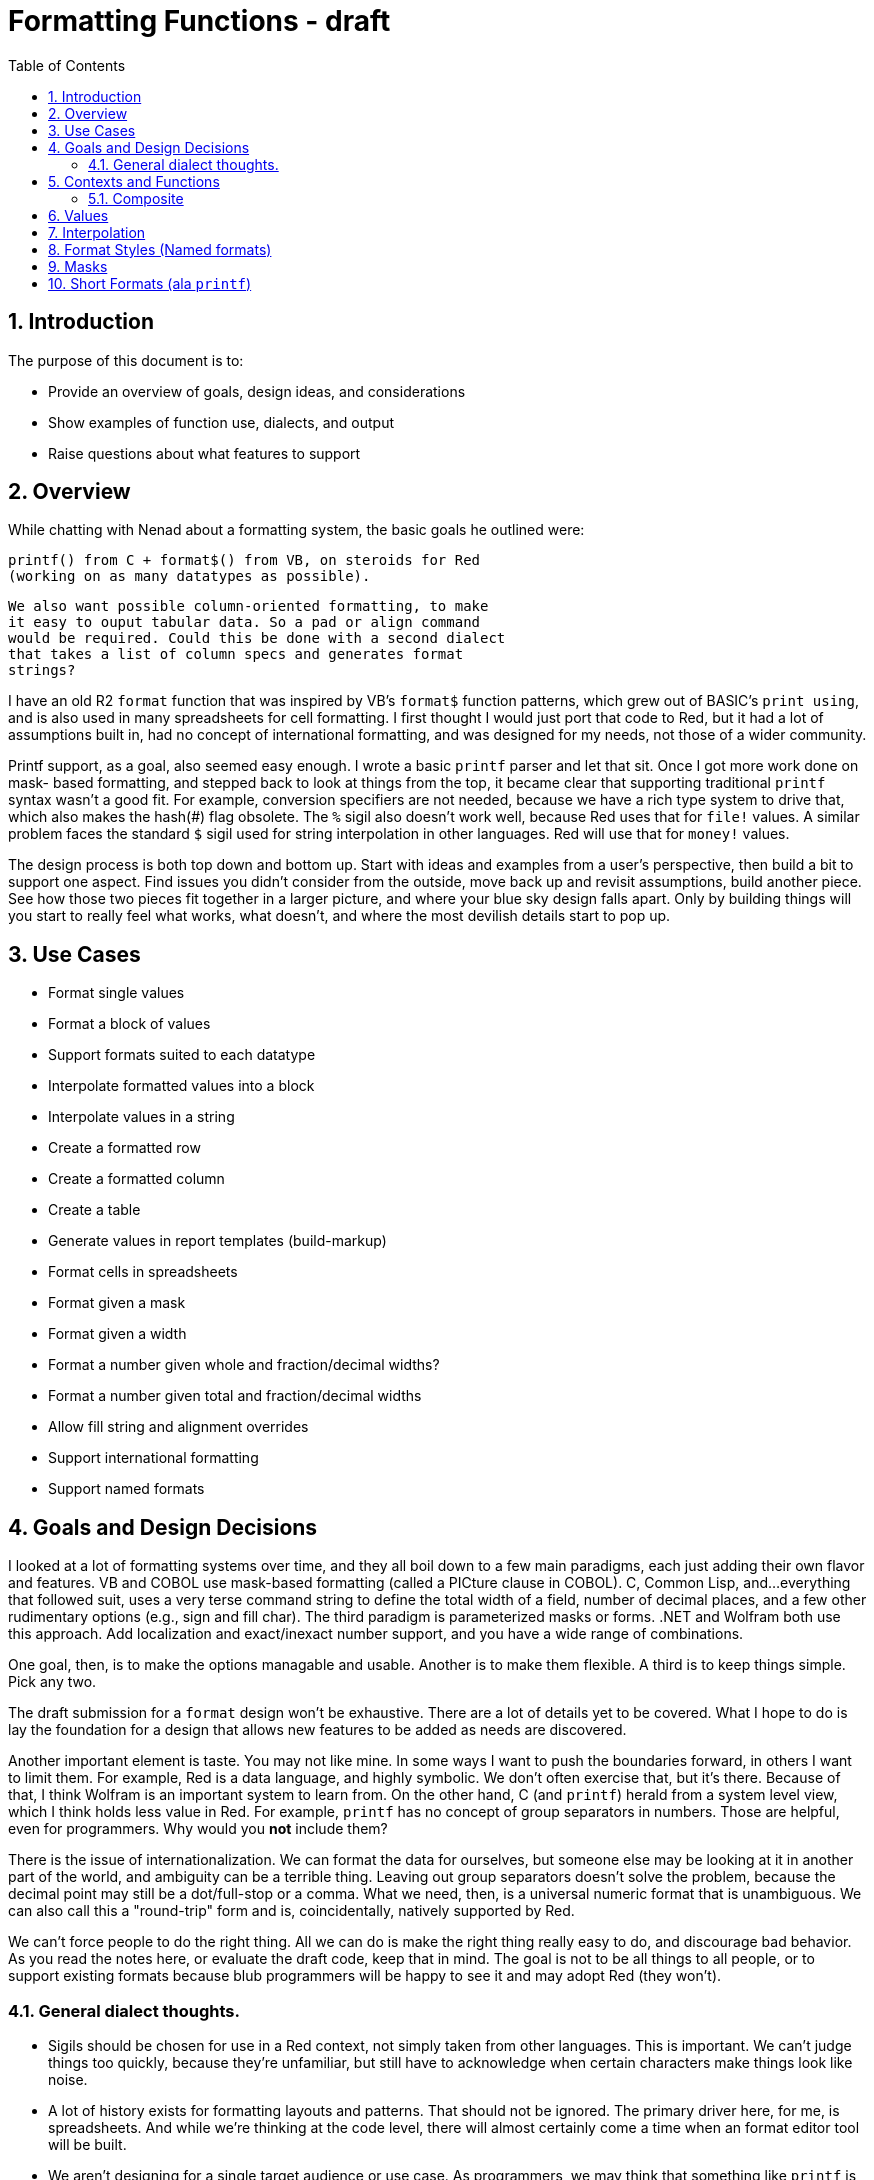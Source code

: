 = Formatting Functions - draft
:imagesdir: /images
:toc:
:numbered:

////
https://powerman.name/doc/asciidoc
_**XXX is far from being implemented, mention it here?**_
////

== Introduction

The purpose of this document is to: 

* Provide an overview of goals, design ideas, and considerations
* Show examples of function use, dialects, and output
* Raise questions about what features to support


== Overview

While chatting with Nenad about a formatting system, the basic goals he
outlined were:

	printf() from C + format$() from VB, on steroids for Red 
	(working on as many datatypes as possible).
	
	We also want possible column-oriented formatting, to make 
	it easy to ouput tabular data. So a pad or align command 
	would be required. Could this be done with a second dialect
	that takes a list of column specs and generates format
	strings?

I have an old R2 `format` function that was inspired by VB's `format$`
function patterns, which grew out of BASIC's `print using`, and is also
used in many spreadsheets for cell formatting. I first thought I would
just port that code to Red, but it had a lot of assumptions built in,
had no concept of international formatting, and was designed for my 
needs, not those of a wider community.

Printf support, as a goal, also seemed easy enough. I wrote a basic
`printf` parser and let that sit. Once I got more work done on mask-
based formatting, and stepped back to look at things from the top,
it became clear that supporting traditional `printf` syntax wasn't a
good fit. For example, conversion specifiers are not needed, because
we have a rich type system to drive that, which also makes the hash(#)
flag obsolete. The `%` sigil also doesn't work well, because Red uses
that for `file!` values. A similar problem faces the standard `$` 
sigil used for string interpolation in other languages. Red will use
that for `money!` values.

The design process is both top down and bottom up. Start with ideas
and examples from a user's perspective, then build a bit to support
one aspect. Find issues you didn't consider from the outside, move
back up and revisit assumptions, build another piece. See how those
two pieces fit together in a larger picture, and where your blue
sky design falls apart. Only by building things will you start to 
really feel what works, what doesn't, and where the most devilish
details start to pop up.

== Use Cases

- Format single values
- Format a block of values
- Support formats suited to each datatype
- Interpolate formatted values into a block
- Interpolate values in a string
- Create a formatted row
- Create a formatted column
- Create a table
- Generate values in report templates (build-markup)
- Format cells in spreadsheets
- Format given a mask
- Format given a width
- Format a number given whole and fraction/decimal widths?
- Format a number given total and fraction/decimal widths
- Allow fill string and alignment overrides
- Support international formatting
- Support named formats

== Goals and Design Decisions

I looked at a lot of formatting systems over time, and they all
boil down to a few main paradigms, each just adding their own
flavor and features. VB and COBOL use mask-based formatting
(called a PICture clause in COBOL). C, Common Lisp, and...everything
that followed suit, uses a very terse command string to define the
total width of a field, number of decimal places, and a few other
rudimentary options (e.g., sign and fill char). The third paradigm
is parameterized masks or forms. .NET and Wolfram both use this 
approach. Add localization and exact/inexact number support, and
you have a wide range of combinations.

One goal, then, is to make the options managable and usable. Another
is to make them flexible. A third is to keep things simple. Pick any
two.

The draft submission for a `format` design won't be exhaustive. There
are a lot of details yet to be covered. What I hope to do is lay the
foundation for a design that allows new features to be added as needs
are discovered.

Another important element is taste. You may not like mine. In some
ways I want to push the boundaries forward, in others I want to limit
them. For example, Red is a data language, and highly symbolic. We
don't often exercise that, but it's there. Because of that, I think
Wolfram is an important system to learn from. On the other hand, C
(and `printf`) herald from a system level view, which I think holds 
less value in Red. For example, `printf` has no concept of group
separators in numbers. Those are helpful, even for programmers. Why
would you *not* include them?

There is the issue of internationalization. We can format the data
for ourselves, but someone else may be looking at it in another part
of the world, and ambiguity can be a terrible thing. Leaving out
group separators doesn't solve the problem, because the decimal 
point may still be a dot/full-stop or a comma. What we need, then,
is a universal numeric format that is unambiguous. We can also call
this a "round-trip" form and is, coincidentally, natively supported
by Red.

We can't force people to do the right thing. All we can do is make
the right thing really easy to do, and discourage bad behavior.
As you read the notes here, or evaluate the draft code, keep that
in mind. The goal is not to be all things to all people, or to 
support existing formats because blub programmers will be happy to
see it and may adopt Red (they won't). 

=== General dialect thoughts.

- Sigils should be chosen for use in a Red context, not simply
taken from other languages. This is important. We can't judge
things too quickly, because they're unfamiliar, but still have to 
acknowledge when certain characters make things look like noise.

- A lot of history exists for formatting layouts and patterns.
That should not be ignored. The primary driver here, for me, is
spreadsheets. And while we're thinking at the code level, there
will almost certainly come a time when an format editor tool 
will be built.

- We aren't designing for a single target audience or use case.
As programmers, we may think that something like `printf` is
enough, and everything beyond that is just bloat and wasted code.
If you've ever had to write formatted output for business use,
you know this is not the case, and a *huge* amount of effort goes
into the tiny details. To this end, we won't have a single dialect
that covers all our needs, even if there ends up being a single
`format` function that is an entry point.

== Contexts and Functions

_**There are some long and terrible names in place. Known and sometimes intentional.**_

Naming is important, and more thought will go into things. As I
work through examples, I sometimes need to give things names that
are very clear, breaking pieces down by named functionality. But
I can't pick the best names, because the structure isn't nailed
down yet. This also affects dependencies. As code is merged, 
more common bits can be shared.


=== Composite

> "Replace :( ... ): sections with their evaluated results."

The name of the function (`composite`) is tricky. Rebol calls this
`build-markup`, which isn't bad, but defines a more limited view of its 
use, as well as implying that you are building the markup itself, when
the markup is really the template you're filling in. 

We want a word that says it operates on a single argument, so things like
`intersperse`, `substitute`, and `interject` don't read as well to me. It sounds
like they take something(s) to insert. `Inset` is too close to `insert`. Another
option is a neologism, like `interform`, which implies both putting a thing in a
place, and `form`ing it. `Composite` is generally used as a term related to
image processing, which is a possible point of confusion. It is also both a noun
and a verb, which works well in this case.

There isn't much to this function in the way of design, with only a couple
major decisions to be made:

1. What are the start/end markers for substitution expressions.
2. What do we do in the case of mismatched markers.

The `:( ... ):` markers already have meaning in Red. Colons are used to
get and set values, and parens indicate evaluation.

Putting the colons on the outside gives you a clean paren expression on the
inside. Rebol used `<% ... %>` as its markers, inspired by PHP I think, and
comfortable for tag-people I suppose. 

One of the big questions is what to do if there are mismatched expr markers. We
can treat them as errors, or just pass through them, so they will be visible in
the output. We can support both behaviors with a refinement, and then just need
to choose the default.

Examples:

....
Composite
    ""                      == ""
    ":(1):"                 == "1"
    ":(pi):"                == "3.141592653589793"
    ":(rejoin ['a 'b]):"    == "ab"
    "a:('--):b"             == "a--b"
    "a:('--):"              == "a--"
    ":('--):b"              == "--b"
    "ax:(1 / 0):xb"         == "ax *** Error: zero-divide Where: 1 / 0 *** xb"
    ":("                    == ":("
    ":('end"                == ":('end"
    "):"                    == "):"
    ")::("                  == ")::("

Composite/hide-errors
    "ax:(1 / 0):xb" == "axxb"
....


== Values

We should leverage types for all they're worth. While it will be nice of
us to support formatting float! as percent!, or as money! (AHHH!), we
really need to tell people to use appropriate datatypes.

Being able to access values, when formatting more than a single value at
at time, including structured values, is convenient. The ability to do
this has to be balanced against complexity and risk (security).


== Interpolation

== Format Styles (Named formats)

Long format masks don't work well in interpolated strings, and are a pain
to type repeatedly. Terse, short-format specs aren't always immediately
clear in what their output looks like. The strengths of one are the 
weaknesses of the other. The solution I'm moving toward is "named styles".
It's not a new concept, but the approach I've taken is more like using
style sheets than trying to build in every style and locale combination.
The library of them will naturally grow over time, and may become standard,
especially in larger internationalized systems. The standard system should
cover basic needs, and allow users to easily extend it.


== Masks

    "#,##0.00"
....
    <preformatted table data here>
    colA    ColB
    
    Row1A   Row1B
....

== Short Formats (ala `printf`)

Short-formats are like `printf`, but not exactly the same:

- Flags are "<>_+0Zz" = [left-align right-align space-for-+  +-for-+  zero-fill zero-fill]
  0 is a bit confusing in some cases, because it could be the last flag char, but
  then you may have leading 0s in the width, that follows. Have to decide if
  it's worth keeping.

- Width+precision are [m][.n] 

The sigil is the hardest thing to choose. `%` is for files in Red. I like `:`,
since it is like `get-word!` syntax, implying that we're getting a value to
interpolate into a string. If we also end the format with it, it's a get-set op,
implying getting a value and applying the format to it. The other big question
is whether short-format strings need to be structured. e.g. :[...]: or :(...):.
I think those apply to string interpolation, not single value short format
applications.

The biggest downside to `:` as a sigil is time values.

Alt sigil ideas: _=&@! But I don't really care for any of them.

I don't like ~ or ` as sigil options either.

Escaping the sigil with the standard escape character isn't beautiful either
(`^^:`), but I don't want to double characters as an escape mechanism when
we already have a known escape pattern.

